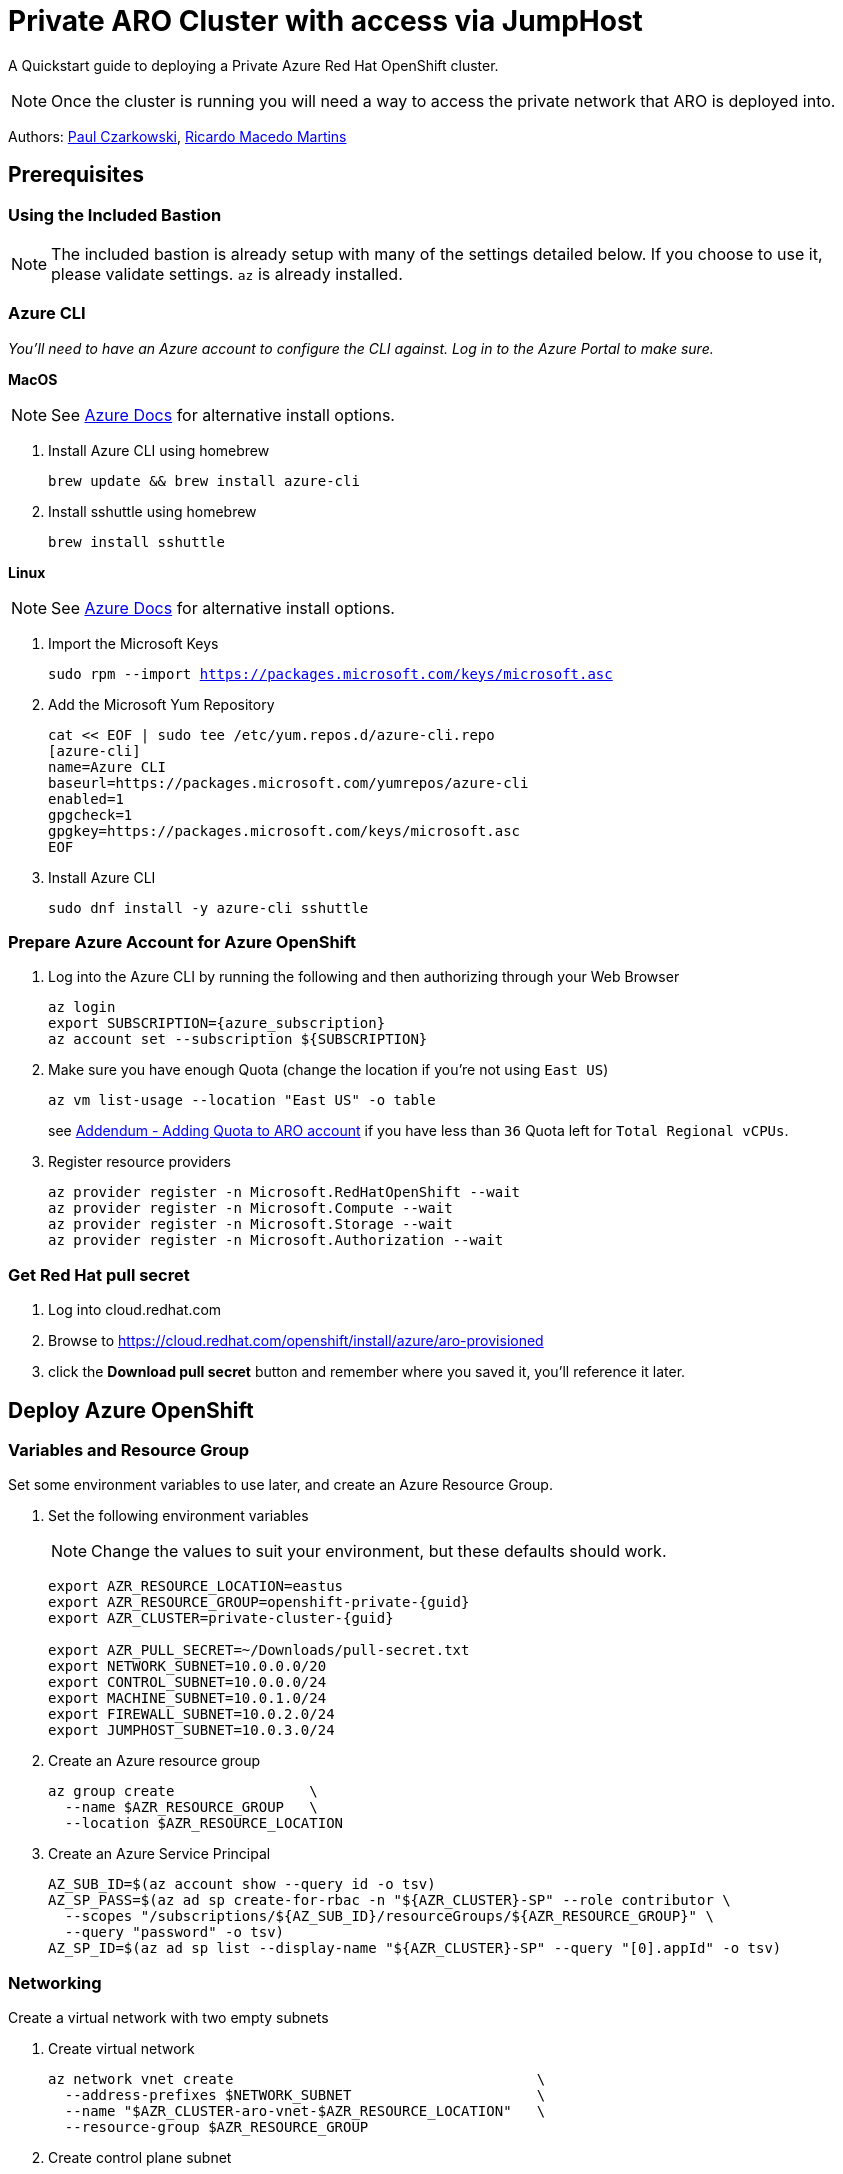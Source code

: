 = Private ARO Cluster with access via JumpHost
:date: 2021-06-29
:tags: ["ARO", "Azure"]

A Quickstart guide to deploying a Private Azure Red Hat OpenShift cluster.

NOTE: Once the cluster is running you will need a way to access the private network that ARO is deployed into.

Authors: https://twitter.com/pczarkowski[Paul Czarkowski], https://www.linkedin.com/in/ricmmartins[Ricardo Macedo Martins]

== Prerequisites

=== Using the Included Bastion

NOTE: The included bastion is already setup with many of the settings detailed below.  If you choose to use it, please validate settings.  `az` is already installed.

=== Azure CLI

_You'll need to have an Azure account to configure the CLI against.
Log in to the Azure Portal to make sure._

*MacOS*

NOTE: See https://docs.microsoft.com/en-us/cli/azure/install-azure-cli-macos[Azure Docs] for alternative install options.

. Install Azure CLI using homebrew
+
[source,bash,subs="+macros,+attributes",role=execute]
----
brew update && brew install azure-cli
----

. Install sshuttle using homebrew
+
[source,bash,subs="+macros,+attributes",role=execute]
----
brew install sshuttle
----

*Linux*

NOTE: See https://docs.microsoft.com/en-us/cli/azure/install-azure-cli-linux?pivots=dnf[Azure Docs] for alternative install options.

. Import the Microsoft Keys
+
[source,bash,subs="+macros,+attributes",role=execute]
----
sudo rpm --import https://packages.microsoft.com/keys/microsoft.asc
----

. Add the Microsoft Yum Repository
+
[source,bash,subs="+macros,+attributes",role=execute]
----
cat << EOF | sudo tee /etc/yum.repos.d/azure-cli.repo
[azure-cli]
name=Azure CLI
baseurl=https://packages.microsoft.com/yumrepos/azure-cli
enabled=1
gpgcheck=1
gpgkey=https://packages.microsoft.com/keys/microsoft.asc
EOF
----

. Install Azure CLI
+
[source,bash,subs="+macros,+attributes",role=execute]
----
sudo dnf install -y azure-cli sshuttle
----

=== Prepare Azure Account for Azure OpenShift

. Log into the Azure CLI by running the following and then authorizing through your Web Browser
+
[source,bash,subs="+macros,+attributes",role=execute]
----
az login
export SUBSCRIPTION={azure_subscription}
az account set --subscription ${SUBSCRIPTION}
----

. Make sure you have enough Quota (change the location if you're not using `East US`)
+
[source,bash,subs="+macros,+attributes",role=execute]
----
az vm list-usage --location "East US" -o table
----
+
see <<adding-quota-to-aro-account,Addendum - Adding Quota to ARO account>> if you have less than `36` Quota left for `Total Regional vCPUs`.

. Register resource providers
+
[source,bash,subs="+macros,+attributes",role=execute]
----
az provider register -n Microsoft.RedHatOpenShift --wait
az provider register -n Microsoft.Compute --wait
az provider register -n Microsoft.Storage --wait
az provider register -n Microsoft.Authorization --wait
----

=== Get Red Hat pull secret

. Log into cloud.redhat.com
. Browse to https://cloud.redhat.com/openshift/install/azure/aro-provisioned
. click the *Download pull secret* button and remember where you saved it, you'll reference it later.

== Deploy Azure OpenShift

=== Variables and Resource Group

Set some environment variables to use later, and create an Azure Resource Group.

. Set the following environment variables
+
NOTE: Change the values to suit your environment, but these defaults should work.
+
[source,bash,subs="+macros,+attributes",role=execute]
----
export AZR_RESOURCE_LOCATION=eastus
export AZR_RESOURCE_GROUP=openshift-private-{guid}
export AZR_CLUSTER=private-cluster-{guid}

export AZR_PULL_SECRET=~/Downloads/pull-secret.txt
export NETWORK_SUBNET=10.0.0.0/20
export CONTROL_SUBNET=10.0.0.0/24
export MACHINE_SUBNET=10.0.1.0/24
export FIREWALL_SUBNET=10.0.2.0/24
export JUMPHOST_SUBNET=10.0.3.0/24
----

. Create an Azure resource group
+
[source,bash,subs="+macros,+attributes",role=execute]
----
az group create                \
  --name $AZR_RESOURCE_GROUP   \
  --location $AZR_RESOURCE_LOCATION
----

. Create an Azure Service Principal
+
[source,bash,subs="+macros,+attributes",role=execute]
----
AZ_SUB_ID=$(az account show --query id -o tsv)
AZ_SP_PASS=$(az ad sp create-for-rbac -n "${AZR_CLUSTER}-SP" --role contributor \
  --scopes "/subscriptions/${AZ_SUB_ID}/resourceGroups/${AZR_RESOURCE_GROUP}" \
  --query "password" -o tsv)
AZ_SP_ID=$(az ad sp list --display-name "${AZR_CLUSTER}-SP" --query "[0].appId" -o tsv)
----

=== Networking

Create a virtual network with two empty subnets

. Create virtual network
+
[source,bash,subs="+macros,+attributes",role=execute]
----
az network vnet create                                    \
  --address-prefixes $NETWORK_SUBNET                      \
  --name "$AZR_CLUSTER-aro-vnet-$AZR_RESOURCE_LOCATION"   \
  --resource-group $AZR_RESOURCE_GROUP
----

. Create control plane subnet
+
[source,bash,subs="+macros,+attributes",role=execute]
----
az network vnet subnet create                                     \
  --resource-group $AZR_RESOURCE_GROUP                            \
  --vnet-name "$AZR_CLUSTER-aro-vnet-$AZR_RESOURCE_LOCATION"      \
  --name "$AZR_CLUSTER-aro-control-subnet-$AZR_RESOURCE_LOCATION" \
  --address-prefixes $CONTROL_SUBNET
----

. Create machine subnet
+
[source,bash,subs="+macros,+attributes",role=execute]
----
az network vnet subnet create                                       \
  --resource-group $AZR_RESOURCE_GROUP                              \
  --vnet-name "$AZR_CLUSTER-aro-vnet-$AZR_RESOURCE_LOCATION"        \
  --name "$AZR_CLUSTER-aro-machine-subnet-$AZR_RESOURCE_LOCATION"   \
  --address-prefixes $MACHINE_SUBNET
----

. https://learn.microsoft.com/en-us/azure/private-link/disable-private-link-service-network-policy?tabs=private-link-network-policy-cli[Disable network policies for Private Link Service] on the control plane subnet
+
NOTE: Optional.
The ARO RP will disable this for you if you skip this step.
+
[source,bash,subs="+macros,+attributes",role=execute]
----
az network vnet subnet update                                       \
  --name "$AZR_CLUSTER-aro-control-subnet-$AZR_RESOURCE_LOCATION"   \
  --resource-group $AZR_RESOURCE_GROUP                              \
  --vnet-name "$AZR_CLUSTER-aro-vnet-$AZR_RESOURCE_LOCATION"        \
  --disable-private-link-service-network-policies true
----

=== Egress

Public and Private clusters will have https://learn.microsoft.com/en-us/cli/azure/aro?view=azure-cli-latest#az-aro-create[--outbound-type] defined to LoadBalancer by default.
It means all clusters by default have open egress to the internet through the public load balancer.

If you want to change the default behavior to restrict the Internet Egress, you have to set --outbound-type during the creation of the cluster to UserDefinedRouting and use a Firewall solution from your choice or even Azure native solutions like Azure Firewall or Azure NAT Gateway.

If you want to proceed with the UserDefinedRouting option for the Internet Egress, run through the step of one of the two following options

==== Nat GW

This replaces the routes for the cluster to go through the Azure NAT GW service for egress vs the LoadBalancer.
It does come with extra Azure costs of course.

NOTE: You can skip this step if you don't need to restrict egress.

. Create a Public IP
+
[source,bash,subs="+macros,+attributes",role=execute]
----
az network public-ip create -g $AZR_RESOURCE_GROUP \
  -n $AZR_CLUSTER-natgw-ip   \
  --sku "Standard" --location $AZR_RESOURCE_LOCATION
----

. Create the NAT Gateway
+
[source,bash,subs="+macros,+attributes",role=execute]
----
az network nat gateway create \
  --resource-group ${AZR_RESOURCE_GROUP} \
  --name "${AZR_CLUSTER}-natgw" \
  --location ${AZR_RESOURCE_LOCATION} \
  --public-ip-addresses "${AZR_CLUSTER}-natgw-ip"
----

. Get the Public IP of the NAT Gateway
+
[source,bash,subs="+macros,+attributes",role=execute]
----
GW_PUBLIC_IP=$(az network public-ip show -g ${AZR_RESOURCE_GROUP} \
  -n "${AZR_CLUSTER}-natgw-ip" --query "ipAddress" -o tsv)

echo $GW_PUBLIC_IP
----

. Reconfigure Subnets to use Nat GW
+
[source,bash,subs="+macros,+attributes",role=execute]
----
az network vnet subnet update \
  --name "${AZR_CLUSTER}-aro-control-subnet-${AZR_RESOURCE_LOCATION}"   \
  --resource-group ${AZR_RESOURCE_GROUP}                              \
  --vnet-name "${AZR_CLUSTER}-aro-vnet-${AZR_RESOURCE_LOCATION}"        \
  --nat-gateway "${AZR_CLUSTER}-natgw"
----
+
[source,bash,subs="+macros,+attributes",role=execute]
----
az network vnet subnet update \
  --name "${AZR_CLUSTER}-aro-machine-subnet-${AZR_RESOURCE_LOCATION}"   \
  --resource-group ${AZR_RESOURCE_GROUP}                              \
  --vnet-name "${AZR_CLUSTER}-aro-vnet-${AZR_RESOURCE_LOCATION}"        \
  --nat-gateway "${AZR_CLUSTER}-natgw"
----

==== Firewall + Internet Egress

This replaces the routes for the cluster to go through the Firewall for egress vs the LoadBalancer.
It does come with extra Azure costs of course.

NOTE: You can skip this step if you don't need to restrict egress.

. Make sure you have the AZ CLI firewall extensions
+
[source,bash,subs="+macros,+attributes",role=execute]
----
az extension add -n azure-firewall
az extension update -n azure-firewall
----

. Create a firewall network, IP, and firewall
+
[source,bash,subs="+macros,+attributes",role=execute]
----
az network vnet subnet create                                 \
  -g $AZR_RESOURCE_GROUP                                      \
  --vnet-name "$AZR_CLUSTER-aro-vnet-$AZR_RESOURCE_LOCATION"  \
  -n "AzureFirewallSubnet"                                    \
  --address-prefixes $FIREWALL_SUBNET

az network public-ip create -g $AZR_RESOURCE_GROUP -n fw-ip   \
  --sku "Standard" --location $AZR_RESOURCE_LOCATION

az network firewall create -g $AZR_RESOURCE_GROUP             \
  -n aro-private -l $AZR_RESOURCE_LOCATION
----

. Configure the firewall and configure IP Config (this may take 15 minutes)
+
[source,bash,subs="+macros,+attributes",role=execute]
----
az network firewall ip-config create -g $AZR_RESOURCE_GROUP    \
  -f aro-private -n fw-config --public-ip-address fw-ip        \
  --vnet-name "$AZR_CLUSTER-aro-vnet-$AZR_RESOURCE_LOCATION"

FWPUBLIC_IP=$(az network public-ip show -g $AZR_RESOURCE_GROUP -n fw-ip --query "ipAddress" -o tsv)
FWPRIVATE_IP=$(az network firewall show -g $AZR_RESOURCE_GROUP -n aro-private --query "ipConfigurations[0].privateIPAddress" -o tsv)

echo $FWPUBLIC_IP
echo $FWPRIVATE_IP
----

. Create and configure a route table
+
[source,bash,subs="+macros,+attributes",role=execute]
----
az network route-table create -g $AZR_RESOURCE_GROUP --name aro-udr

sleep 10

az network route-table route create -g $AZR_RESOURCE_GROUP --name aro-udr \
  --route-table-name aro-udr --address-prefix 0.0.0.0/0                   \
  --next-hop-type VirtualAppliance --next-hop-ip-address $FWPRIVATE_IP

az network route-table route create -g $AZR_RESOURCE_GROUP --name aro-vnet   \
  --route-table-name aro-udr --address-prefix 10.0.0.0/16 --name local-route \
  --next-hop-type VirtualNetworkGateway
----

. Create firewall rules for ARO resources
+
NOTE: Note: ARO clusters do not need access to the internet, however your own workloads running on them may.
You can skip this step if you don't need any egress at all.

** Create a Network Rule to allow all http/https egress traffic (not recommended)
+
[source,bash,subs="+macros,+attributes",role=execute]
----
 az network firewall network-rule create -g $AZR_RESOURCE_GROUP -f aro-private \
     --collection-name 'allow-https' --name allow-all                          \
     --action allow --priority 100                                             \
     --source-addresses '*' --dest-addr '*'                                    \
     --protocols 'Any' --destination-ports 1-65535
----

** Create Application Rules to allow to a restricted set of destinations
+
NOTE: replace the target-fqdns with your desired destinations
+
[source,bash,subs="+macros,+attributes",role=execute]
----
 az network firewall application-rule create -g $AZR_RESOURCE_GROUP -f aro-private     \
     --collection-name 'Allow_Egress'                                                  \
     --action allow                                                                    \
     --priority 100                                                                    \
     -n 'required'                                                                     \
     --source-addresses '*'                                                            \
     --protocols 'http=80' 'https=443'                                                 \
     --target-fqdns '*.google.com' '*.bing.com'

 az network firewall application-rule create -g $AZR_RESOURCE_GROUP -f aro-private     \
     --collection-name 'Docker'                                                        \
     --action allow                                                                    \
     --priority 200                                                                    \
     -n 'docker'                                                                       \
     --source-addresses '*'                                                            \
     --protocols 'http=80' 'https=443'                                                 \
     --target-fqdns '*cloudflare.docker.com' '*registry-1.docker.io' 'apt.dockerproject.org' 'auth.docker.io'
----

. Update the subnets to use the Firewall
+
Once the cluster is deployed successfully you can update the subnets to use the firewall instead of the default outbound loadbalancer rule.
+
[source,bash,subs="+macros,+attributes",role=execute]
----
az network vnet subnet update -g $AZR_RESOURCE_GROUP            \
--vnet-name $AZR_CLUSTER-aro-vnet-$AZR_RESOURCE_LOCATION        \
--name "$AZR_CLUSTER-aro-control-subnet-$AZR_RESOURCE_LOCATION" \
--route-table aro-udr

az network vnet subnet update -g $AZR_RESOURCE_GROUP            \
--vnet-name $AZR_CLUSTER-aro-vnet-$AZR_RESOURCE_LOCATION        \
--name "$AZR_CLUSTER-aro-machine-subnet-$AZR_RESOURCE_LOCATION" \
--route-table aro-udr
----

=== Create the cluster

This will take between 30 and 45 minutes.

[source,bash,subs="+macros,+attributes",role=execute]
----
az aro create                                                            \
--resource-group $AZR_RESOURCE_GROUP                                     \
--name $AZR_CLUSTER                                                      \
--vnet "$AZR_CLUSTER-aro-vnet-$AZR_RESOURCE_LOCATION"                    \
--master-subnet "$AZR_CLUSTER-aro-control-subnet-$AZR_RESOURCE_LOCATION" \
--worker-subnet "$AZR_CLUSTER-aro-machine-subnet-$AZR_RESOURCE_LOCATION" \
--apiserver-visibility Private                                           \
--ingress-visibility Private                                             \
--pull-secret @$AZR_PULL_SECRET                                          \
--client-id "${AZ_SP_ID}"                                                \
--client-secret "${AZ_SP_PASS}"
----

=== Jump Host

With the cluster in a private network, we can create a Jump host in order to connect to it.
You can do this while the cluster is being created.

. Create jump subnet
+
[source,bash,subs="+macros,+attributes",role=execute]
----
az network vnet subnet create                                \
  --resource-group $AZR_RESOURCE_GROUP                       \
  --vnet-name "$AZR_CLUSTER-aro-vnet-$AZR_RESOURCE_LOCATION" \
  --name JumpSubnet                                          \
  --address-prefixes $JUMPHOST_SUBNET                        \
  --service-endpoints Microsoft.ContainerRegistry
----

. Create a jump host
+
[source,bash,subs="+macros,+attributes",role=execute]
----
az vm create --name jumphost                 \
    --resource-group $AZR_RESOURCE_GROUP     \
    --ssh-key-values $HOME/.ssh/id_rsa.pub   \
    --admin-username aro                     \
    --image "RedHat:RHEL:9_1:9.1.2022112113" \
    --subnet JumpSubnet                      \
    --public-ip-address jumphost-ip          \
    --public-ip-sku Standard                 \
    --vnet-name "$AZR_CLUSTER-aro-vnet-$AZR_RESOURCE_LOCATION"
----

. Save the jump host public IP address
+
[source,bash,subs="+macros,+attributes",role=execute]
----
JUMP_IP=$(az vm list-ip-addresses -g $AZR_RESOURCE_GROUP -n jumphost -o tsv \
--query '[].virtualMachine.network.publicIpAddresses[0].ipAddress')
echo $JUMP_IP
----

. Use sshuttle to create a ssh vpn via the jump host (use a separate terminal session)
+
NOTE: replace the IP with the IP of the jump box from the previous step.
+
[source,bash,subs="+macros,+attributes",role=execute]
----
sshuttle --dns -NHr "aro@${JUMP_IP}" $NETWORK_SUBNET
----

. Get OpenShift console URL
+
NOTE: set these variables to match the ones you set at the start.
+
[source,bash,subs="+macros,+attributes",role=execute]
----
APISERVER=$(az aro show              \
--name $AZR_CLUSTER                  \
--resource-group $AZR_RESOURCE_GROUP \
-o tsv --query apiserverProfile.url)
echo $APISERVER
----

. Get OpenShift credentials
+
[source,bash,subs="+macros,+attributes",role=execute]
----
ADMINPW=$(az aro list-credentials    \
--name $AZR_CLUSTER                  \
--resource-group $AZR_RESOURCE_GROUP \
--query kubeadminPassword            \
-o tsv)
----

. log into OpenShift
+
[source,bash,subs="+macros,+attributes",role=execute]
----
oc login $APISERVER --username kubeadmin --password ${ADMINPW}
----

=== Delete Cluster

Once you're done its a good idea to delete the cluster to ensure that you don't get a surprise bill.

. Delete the cluster
+
[source,bash,subs="+macros,+attributes",role=execute]
----
az aro delete -y                       \
  --resource-group $AZR_RESOURCE_GROUP \
  --name $AZR_CLUSTER
----

. Delete the Azure resource group
+
DANGER: Only do this if there's nothing else in the resource group.
+
[source,bash,subs="+macros,+attributes",role=execute]
----
az group delete -y \
  --name $AZR_RESOURCE_GROUP
----

== Addendum

=== Adding Quota to ARO account

image::../../images/aro-quota-request.png[ARO Console "My Quotas" page with cursor hovering over "Request Adjustment" pencil for a quota named "Total Regional vCPUs"]

. https://portal.azure.com/#view/Microsoft_Azure_Capacity/QuotaMenuBlade/~/myQuotas[Visit *My Quotas* in the Azure Console]
. Choose the appropriate filters:
.. Set *Provider* to "Compute"
.. Set *Subscription* to the subscription you are creating the cluster in
.. Set *Region* to "East US" and uncheck the other region boxes
. Search for the quota name that you want to increase.
This may be "Total Regional vCPUs" if you checked that prior to creating the cluster, or it may be a specific resource quota named in a `ResourceQuotaExceeded` error message.
Note that in the latter case, the Azure console uses a localized display name (for example `Standard DSv3 Family vCPUs` rather than an identifier name `standardDSv3Family` mentioned in the error message.
. Next to the quota name you wish to increase, click the pencil in the Adjustable column to request adjustment
. Enter the new desired quota in the *New limit* text box.
By default, a cluster will need 36 additional Regional vCPUs beyond current usage, or the `ResourceQuotaExceeded` error message will tell you how much more of an additional resource is needed.
. Click *Submit*.
You may need to go through additional authentication.
. Azure will review your request to adjust your quota.
This may take several minutes.

